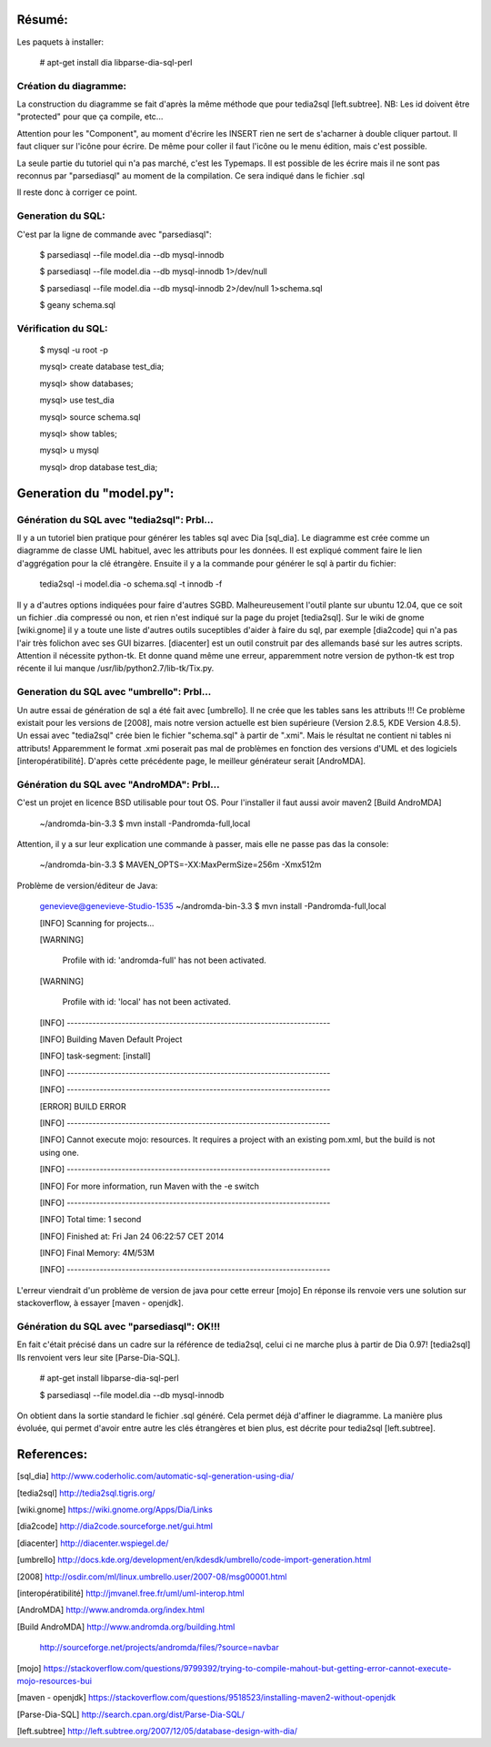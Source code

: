 Résumé:
=======

Les paquets à installer:

    # apt-get install dia libparse-dia-sql-perl
    
Création du diagramme:
----------------------

La construction du diagramme se fait d'après la même méthode que pour tedia2sql [left.subtree].
NB: Les id doivent être "protected" pour que ça compile, etc...

Attention pour les "Component", au moment d'écrire les INSERT rien ne sert de s'acharner à double cliquer partout.
Il faut cliquer sur l'icône pour écrire. 
De même pour coller il faut l'icône ou le menu édition, mais c'est possible.

La seule partie du tutoriel qui n'a pas marché, c'est les Typemaps.
Il est possible de les écrire mais il ne sont pas reconnus par "parsediasql" au moment de la compilation.
Ce sera indiqué dans le fichier .sql

Il reste donc à corriger ce point.

Generation du SQL:
------------------

C'est par la ligne de commande avec "parsediasql":
    
    $ parsediasql --file  model.dia --db mysql-innodb
    
    $ parsediasql --file  model.dia --db mysql-innodb 1>/dev/null
    
    $ parsediasql --file model.dia --db mysql-innodb 2>/dev/null 1>schema.sql
    
    $ geany schema.sql 
    
Vérification du SQL:
--------------------

    $ mysql -u root -p
    
    mysql> create database test_dia;
    
    mysql> show databases;
    
    mysql> use test_dia
    
    mysql> source schema.sql
    
    mysql> show tables;
    
    mysql> \u mysql

    mysql> drop database test_dia;
 
Generation du "model.py":
=========================

Génération du SQL avec "tedia2sql": Prbl...
----------------------------------- 
Il y a un tutoriel bien pratique pour générer les tables sql avec Dia [sql_dia].
Le diagramme est crée comme un diagramme de classe UML habituel, avec les attributs pour les données.
Il est expliqué comment faire le lien d'aggrégation pour la clé étrangère.
Ensuite il y a la commande pour générer le sql à partir du fichier:

    tedia2sql -i model.dia -o schema.sql -t innodb -f

Il y a d'autres options indiquées pour faire d'autres SGBD. 
Malheureusement l'outil plante sur ubuntu 12.04, que ce soit un fichier .dia compressé ou non, et rien n'est indiqué sur la page du projet [tedia2sql]. 
Sur le wiki de gnome [wiki.gnome] il y a toute une liste d'autres outils suceptibles d'aider à faire du sql, par exemple 
[dia2code] qui n'a pas l'air très folichon avec ses GUI bizarres. 
[diacenter] est un outil construit par des allemands basé sur les autres scripts. 
Attention il nécessite python-tk. 
Et donne quand même une erreur, apparemment notre version de python-tk est trop récente il lui manque /usr/lib/python2.7/lib-tk/Tix.py.

Generation du SQL avec "umbrello": Prbl...
----------------------------------
Un autre essai de génération de sql a été fait avec [umbrello]. 
Il ne crée que les tables sans les attributs !!!
Ce problème existait pour les versions de [2008], 
mais notre version actuelle est bien supérieure (Version 2.8.5, KDE Version 4.8.5).
Un essai avec "tedia2sql" crée bien le fichier "schema.sql" à partir de ".xmi". 
Mais le résultat ne contient ni tables ni attributs!
Apparemment le format .xmi poserait pas mal de problèmes en fonction des versions d'UML et des logiciels [interopératibilité].
D'après cette précédente page, le meilleur générateur serait [AndroMDA].

Génération du SQL avec "AndroMDA": Prbl...
--------------------------------
C'est un projet en licence BSD utilisable pour tout OS. 
Pour l'installer il faut aussi avoir maven2 [Build AndroMDA] 
    
    ~/andromda-bin-3.3 $ mvn install -Pandromda-full,local

Attention, il y a sur leur explication une commande à passer, mais elle ne passe pas das la console:

    ~/andromda-bin-3.3 $ MAVEN_OPTS=-XX:MaxPermSize=256m -Xmx512m
    
Problème de version/éditeur de Java:

    genevieve@genevieve-Studio-1535 ~/andromda-bin-3.3 $ mvn install -Pandromda-full,local

    [INFO] Scanning for projects...

    [WARNING] 

    	Profile with id: 'andromda-full' has not been activated.
   
    [WARNING] 

    	Profile with id: 'local' has not been activated.
    
    [INFO] ------------------------------------------------------------------------

    [INFO] Building Maven Default Project

    [INFO]    task-segment: [install]

    [INFO] ------------------------------------------------------------------------

    [INFO] ------------------------------------------------------------------------

    [ERROR] BUILD ERROR

    [INFO] ------------------------------------------------------------------------

    [INFO] Cannot execute mojo: resources. It requires a project with an existing pom.xml, but the build is not using one.

    [INFO] ------------------------------------------------------------------------

    [INFO] For more information, run Maven with the -e switch

    [INFO] ------------------------------------------------------------------------

    [INFO] Total time: 1 second

    [INFO] Finished at: Fri Jan 24 06:22:57 CET 2014

    [INFO] Final Memory: 4M/53M

    [INFO] ------------------------------------------------------------------------

    
L'erreur viendrait d'un problème de version de java pour cette erreur [mojo] 
En réponse ils renvoie vers une solution sur stackoverflow, à essayer [maven - openjdk].

Génération du SQL avec "parsediasql": OK!!!
-------------------------------------------
En fait c'était précisé dans un cadre sur la référence de tedia2sql, celui ci ne marche plus à partir de Dia 0.97! [tedia2sql]
Ils renvoient vers leur site [Parse-Dia-SQL].

    # apt-get install  libparse-dia-sql-perl
    
    $ parsediasql --file  model.dia --db mysql-innodb

On obtient dans la sortie standard le fichier .sql généré.
Cela permet déjà d'affiner le diagramme.
La manière plus évoluée, qui permet d'avoir entre autre les clés étrangères et bien plus, est décrite pour tedia2sql [left.subtree].

References:
===========

[sql_dia] http://www.coderholic.com/automatic-sql-generation-using-dia/

[tedia2sql] http://tedia2sql.tigris.org/

[wiki.gnome] https://wiki.gnome.org/Apps/Dia/Links

[dia2code] http://dia2code.sourceforge.net/gui.html

[diacenter] http://diacenter.wspiegel.de/

[umbrello] http://docs.kde.org/development/en/kdesdk/umbrello/code-import-generation.html

[2008] http://osdir.com/ml/linux.umbrello.user/2007-08/msg00001.html

[interopératibilité] http://jmvanel.free.fr/uml/uml-interop.html

[AndroMDA] http://www.andromda.org/index.html

[Build AndroMDA] http://www.andromda.org/building.html

                 http://sourceforge.net/projects/andromda/files/?source=navbar

[mojo] https://stackoverflow.com/questions/9799392/trying-to-compile-mahout-but-getting-error-cannot-execute-mojo-resources-bui           

[maven - openjdk] https://stackoverflow.com/questions/9518523/installing-maven2-without-openjdk

[Parse-Dia-SQL] http://search.cpan.org/dist/Parse-Dia-SQL/

[left.subtree] http://left.subtree.org/2007/12/05/database-design-with-dia/


